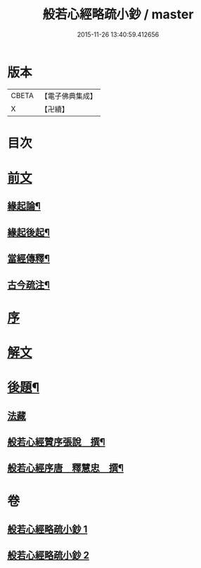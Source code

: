 #+TITLE: 般若心經略疏小鈔 / master
#+DATE: 2015-11-26 13:40:59.412656
* 版本
 |     CBETA|【電子佛典集成】|
 |         X|【卍續】    |

* 目次
* [[file:KR6c0151_001.txt::001-0762b1][前文]]
** [[file:KR6c0151_001.txt::001-0762b3][緣起論¶]]
** [[file:KR6c0151_001.txt::0766a7][緣起後起¶]]
** [[file:KR6c0151_001.txt::0766c4][當經傳釋¶]]
** [[file:KR6c0151_001.txt::0767b16][古今疏注¶]]
* [[file:KR6c0151_001.txt::0768a3][序]]
* [[file:KR6c0151_001.txt::0772c2][解文]]
* [[file:KR6c0151_002.txt::0796a23][後題¶]]
** [[file:KR6c0151_002.txt::0796a23][法藏]]
** [[file:KR6c0151_002.txt::0796b6][般若心經贊序張說　撰¶]]
** [[file:KR6c0151_002.txt::0796b17][般若心經序唐　釋慧忠　撰¶]]
* 卷
** [[file:KR6c0151_001.txt][般若心經略疏小鈔 1]]
** [[file:KR6c0151_002.txt][般若心經略疏小鈔 2]]
